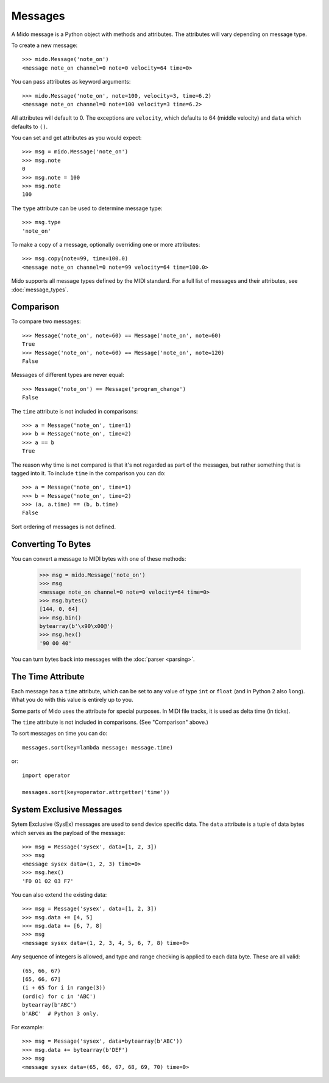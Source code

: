 Messages
========

A Mido message is a Python object with methods and attributes. The
attributes will vary depending on message type.

To create a new message::

    >>> mido.Message('note_on')
    <message note_on channel=0 note=0 velocity=64 time=0>

You can pass attributes as keyword arguments::

    >>> mido.Message('note_on', note=100, velocity=3, time=6.2)
    <message note_on channel=0 note=100 velocity=3 time=6.2>

All attributes will default to 0. The exceptions are ``velocity``,
which defaults to 64 (middle velocity) and ``data`` which defaults to
``()``.

You can set and get attributes as you would expect::

    >>> msg = mido.Message('note_on')
    >>> msg.note
    0
    >>> msg.note = 100
    >>> msg.note
    100

The ``type`` attribute can be used to determine message type::

    >>> msg.type
    'note_on'

To make a copy of a message, optionally overriding one or more
attributes::

    >>> msg.copy(note=99, time=100.0)
    <message note_on channel=0 note=99 velocity=64 time=100.0>

Mido supports all message types defined by the MIDI standard. For a
full list of messages and their attributes, see :doc:`message_types`.


Comparison
----------

To compare two messages::

    >>> Message('note_on', note=60) == Message('note_on', note=60)
    True
    >>> Message('note_on', note=60) == Message('note_on', note=120)
    False

Messages of different types are never equal::

    >>> Message('note_on') == Message('program_change')
    False

The ``time`` attribute is not included in comparisons::

    >>> a = Message('note_on', time=1)
    >>> b = Message('note_on', time=2)
    >>> a == b
    True

The reason why time is not compared is that it's not regarded as part
of the messages, but rather something that is tagged into it. To
include ``time`` in the comparison you can do::

    >>> a = Message('note_on', time=1)
    >>> b = Message('note_on', time=2)
    >>> (a, a.time) == (b, b.time)
    False

Sort ordering of messages is not defined.


Converting To Bytes
-------------------

You can convert a message to MIDI bytes with one of these methods:

    >>> msg = mido.Message('note_on')
    >>> msg
    <message note_on channel=0 note=0 velocity=64 time=0>
    >>> msg.bytes()
    [144, 0, 64]
    >>> msg.bin()
    bytearray(b'\x90\x00@')
    >>> msg.hex()
    '90 00 40'

You can turn bytes back into messages with the :doc:`parser <parsing>`.


The Time Attribute
------------------

Each message has a ``time`` attribute, which can be set to any value
of type ``int`` or ``float`` (and in Python 2 also ``long``). What you
do with this value is entirely up to you.

Some parts of Mido uses the attribute for special purposes. In MIDI
file tracks, it is used as delta time (in ticks).

The ``time`` attribute is not included in comparisons. (See
"Comparison" above.)

To sort messages on time you can do::

    messages.sort(key=lambda message: message.time)

or::

    import operator

    messages.sort(key=operator.attrgetter('time'))


System Exclusive Messages
-------------------------

Sytem Exclusive (SysEx) messages are used to send device specific
data. The ``data`` attribute is a tuple of data bytes which serves as
the payload of the message::

    >>> msg = Message('sysex', data=[1, 2, 3])
    >>> msg
    <message sysex data=(1, 2, 3) time=0>
    >>> msg.hex()
    'F0 01 02 03 F7'

You can also extend the existing data::

   >>> msg = Message('sysex', data=[1, 2, 3])
   >>> msg.data += [4, 5]
   >>> msg.data += [6, 7, 8]
   >>> msg
   <message sysex data=(1, 2, 3, 4, 5, 6, 7, 8) time=0>

Any sequence of integers is allowed, and type and range checking is
applied to each data byte. These are all valid::

    (65, 66, 67)
    [65, 66, 67]
    (i + 65 for i in range(3))
    (ord(c) for c in 'ABC')
    bytearray(b'ABC')
    b'ABC'  # Python 3 only.

For example::

    >>> msg = Message('sysex', data=bytearray(b'ABC'))
    >>> msg.data += bytearray(b'DEF')
    >>> msg
    <message sysex data=(65, 66, 67, 68, 69, 70) time=0>
